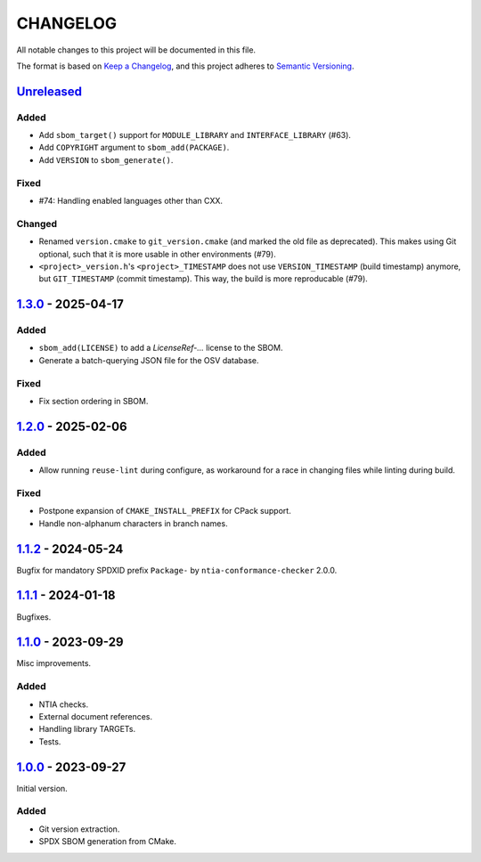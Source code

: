 ﻿

..
   SPDX-FileCopyrightText: 2023-2025 Jochem Rutgers
   
   SPDX-License-Identifier: CC0-1.0

CHANGELOG
=========

All notable changes to this project will be documented in this file.

The format is based on `Keep a Changelog`_, and this project adheres to `Semantic Versioning`_.

.. _Keep a Changelog: https://keepachangelog.com/en/1.0.0/
.. _Semantic Versioning: https://semver.org/spec/v2.0.0.html



`Unreleased`_
-------------

Added
`````

- Add ``sbom_target()`` support for ``MODULE_LIBRARY`` and ``INTERFACE_LIBRARY`` (#63).
- Add ``COPYRIGHT`` argument to ``sbom_add(PACKAGE)``.
- Add ``VERSION`` to ``sbom_generate()``.

Fixed
`````

- #74: Handling enabled languages other than CXX.

Changed
```````

- Renamed ``version.cmake`` to ``git_version.cmake`` (and marked the old file as deprecated).
  This makes using Git optional, such that it is more usable in other environments (#79).
- ``<project>_version.h``'s ``<project>_TIMESTAMP`` does not use ``VERSION_TIMESTAMP`` (build timestamp) anymore, but ``GIT_TIMESTAMP`` (commit timestamp).
  This way, the build is more reproducable (#79).

.. _Unreleased: https://github.com/DEMCON/cmake-sbom/compare/v1.3.0...HEAD



`1.3.0`_ - 2025-04-17
---------------------

Added
`````

- ``sbom_add(LICENSE)`` to add a `LicenseRef-...` license to the SBOM.
- Generate a batch-querying JSON file for the OSV database.

Fixed
`````

- Fix section ordering in SBOM.

.. _1.3.0: https://github.com/DEMCON/cmake-sbom/releases/tag/v1.3.0



`1.2.0`_ - 2025-02-06
---------------------

Added
`````

- Allow running ``reuse-lint`` during configure, as workaround for a race in changing files while linting during build.

Fixed
`````

- Postpone expansion of ``CMAKE_INSTALL_PREFIX`` for CPack support.
- Handle non-alphanum characters in branch names.

.. _1.2.0: https://github.com/DEMCON/cmake-sbom/releases/tag/v1.2.0



`1.1.2`_ - 2024-05-24
---------------------

Bugfix for mandatory SPDXID prefix ``Package-`` by ``ntia-conformance-checker`` 2.0.0.

.. _1.1.2: https://github.com/DEMCON/cmake-sbom/releases/tag/v1.1.2



`1.1.1`_ - 2024-01-18
---------------------

Bugfixes.

.. _1.1.1: https://github.com/DEMCON/cmake-sbom/releases/tag/v1.1.1



`1.1.0`_ - 2023-09-29
---------------------

Misc improvements.

Added
`````

- NTIA checks.
- External document references.
- Handling library TARGETs.
- Tests.

.. _1.1.0: https://github.com/DEMCON/cmake-sbom/releases/tag/v1.1.0



`1.0.0`_ - 2023-09-27
---------------------

Initial version.

Added
`````

- Git version extraction.
- SPDX SBOM generation from CMake.

.. _1.0.0: https://github.com/DEMCON/cmake-sbom/releases/tag/v1.0.0
